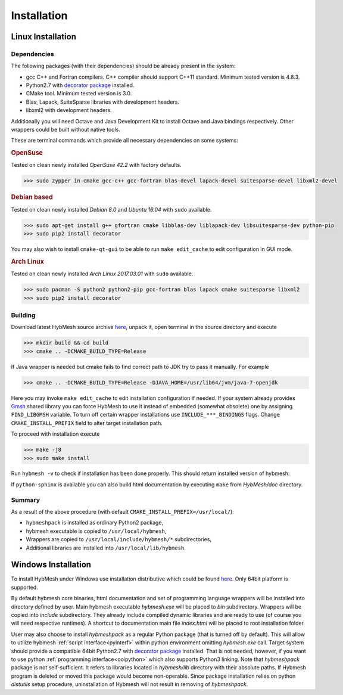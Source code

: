 .. _installation:

Installation
============

Linux Installation
------------------

Dependencies
""""""""""""

The following packages (with their dependencies) should be already present in the system:

* gcc C++ and Fortran compilers. C++ compiler should support C++11 standard.
  Minimum tested version is 4.8.3.
* Python2.7  with `decorator package <https://pypi.python.org/pypi/decorator>`_  installed.
* CMake tool. Minimum tested version is 3.0.
* Blas, Lapack, SuiteSparse libraries with development headers.
* libxml2 with development headers.

Additionally you will need Octave and Java Development Kit to install
Octave and Java bindings respectively. Other wrappers
could be built without native tools. 

These are terminal commands which provide all necessary dependencies
on some systems:

.. rubric:: OpenSuse

Tested on clean newly installed `OpenSuse 42.2` with factory defaults.

.. code-block:: bash

   >>> sudo zypper in cmake gcc-c++ gcc-fortran blas-devel lapack-devel suitesparse-devel libxml2-devel

.. rubric:: Debian based

Tested on clean newly installed `Debian 8.0` and `Ubuntu 16.04` with ``sudo`` available.

.. code-block:: bash
   
   >>> sudo apt-get install g++ gfortran cmake libblas-dev liblapack-dev libsuitesparse-dev python-pip
   >>> sudo pip2 install decorator

You may also wish to install ``cmake-qt-gui`` to be able to run ``make edit_cache``
to edit configuration in GUI mode.


.. rubric:: Arch Linux

Tested on clean newly installed `Arch Linux 2017.03.01` with ``sudo`` available.

.. code-block:: bash
   
   >>> sudo pacman -S python2 python2-pip gcc-fortran blas lapack cmake suitesparse libxml2
   >>> sudo pip2 install decorator

Building
""""""""
Download latest HybMesh source archive `here 
<https://github.com/kalininei/hybmesh/releases/latest>`_, 
unpack it, open terminal in the source directory and execute

.. code-block:: bash

   >>> mkdir build && cd build
   >>> cmake .. -DCMAKE_BUILD_TYPE=Release

If Java wrapper is needed but cmake fails to find correct path to JDK
try to pass it manually. For example

.. code-block:: bash
  
  >>> cmake .. -DCMAKE_BUILD_TYPE=Release -DJAVA_HOME=/usr/lib64/jvm/java-7-openjdk

Here you may invoke ``make edit_cache`` to edit installation configuration if needed.
If your system already provides `Gmsh <http://gmsh.info>`_ shared library you
can force HybMesh to use it instead of embedded (somewhat obsolete) one
by assigning ``FIND_LIBGMSH`` variable.
To turn off certain wrapper installations use ``INCLUDE_***_BINDINGS`` flags.
Change ``CMAKE_INSTALL_PREFIX`` field to alter target installation path.

To proceed with installation execute

.. code-block:: bash

   >>> make -j8
   >>> sudo make install

Run ``hybmesh -v`` to check if installation has been done properly.
This should return installed version of hybmesh.

If ``python-sphinx`` is available you can also build html documentation
by executing ``make`` from *HybMesh/doc* directory.

Summary
"""""""

As a result of the above procedure (with default ``CMAKE_INSTALL_PREFIX=/usr/local/``):

* ``hybmeshpack`` is installed as ordinary Python2 package,
* hybmesh executable is copied to ``/usr/local/hybmesh``,
* Wrappers are copied to ``/usr/local/include/hybmesh/*`` subdirectories,
* Additional libraries are installed into ``/usr/local/lib/hybmesh``.


Windows Installation
--------------------
To install HybMesh under Windows use installation distributive
which could be found `here <https://github.com/kalininei/hybmesh/releases/latest>`_.
Only 64bit platform is supported.

By default hybmesh core binaries, html documentation and set of
programming language wrappers will be installed into directory
defined by user. Main hybmesh executable *hybmesh.exe* will be
placed to *bin* subdirectory. Wrappers will be copied into *include* subdirectory. They already
include compiled dynamic libraries and are ready to use (of
course you will need respective runtimes). A shortcut to documentation main file *index.html*
will be placed to root installation folder.

User may also choose to install *hybmeshpack* as a regular Python package (that is turned off
by default).
This will allow to utilize hybmesh :ref:`script interface<pyinterf>` within python environment
omitting *hybmesh.exe* call.
Target system should provide a compatible 64bit Python2.7
with `decorator package <https://pypi.python.org/pypi/decorator>`_  installed.
That is not needed, however, if
you want to use python :ref:`programming interface<ooipython>` which also supports Python3
linking. Note that *hybmeshpack* package is not self-sufficient. It refers to
libraries located in *hybmesh/lib* directory with their absolute paths.
If Hybmesh program is deleted or moved this package would become non-operable.
Since package installation relies on python *distutils* setup procedure, uninstallation
of Hybmesh will not result in removing of *hybmeshpack*.
